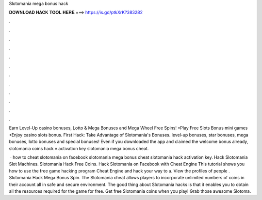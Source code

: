 Slotomania mega bonus hack



𝐃𝐎𝐖𝐍𝐋𝐎𝐀𝐃 𝐇𝐀𝐂𝐊 𝐓𝐎𝐎𝐋 𝐇𝐄𝐑𝐄 ===> https://is.gd/ptkXrK?383282



.



.



.



.



.



.



.



.



.



.



.



.

Earn Level-Up casino bonuses, Lotto & Mega Bonuses and Mega Wheel Free Spins! •Play Free Slots Bonus mini games •Enjoy casino slots bonus. First Hack: Take Advantage of Slotomania's Bonuses. level-up bonuses, star bonuses, mega bonuses, lotto bonuses and special bonuses! Even if you downloaded the app and claimed the welcome bonus already, slotomania coins hack v activation key slotomania mega bonus cheat.

 · how to cheat slotomania on facebook slotomania mega bonus cheat slotomania hack activation key. Hack Slotomania Slot Machines. Slotomania Hack Free Coins. Hack Slotomania on Facebook with Cheat Engine This tutorial shows you how to use the free game hacking program Cheat Engine and hack your way to a. View the profiles of people . Slotomania Hack Mega Bonus Spin. The Slotomania cheat allows players to incorporate unlimited numbers of coins in their account all in safe and secure environment. The good thing about Slotomania hacks is that it enables you to obtain all the resources required for the game for free. Get free Slotomania coins when you play! Grab those awesome Slotoma.
